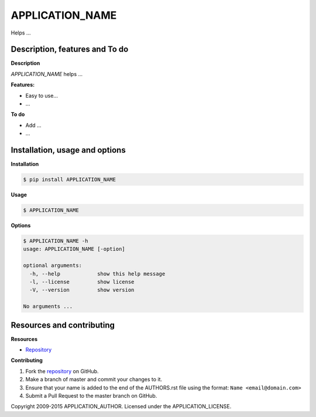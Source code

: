 APPLICATION_NAME 
================

Helps ...

Description, features and To do
-------------------------------

**Description**

*APPLICATION_NAME* helps ...

**Features:**

* Easy to use...
* ...

**To do**

* Add ...
* ...

Installation, usage and options
-------------------------------

**Installation**

.. code:: bash

    $ pip install APPLICATION_NAME

**Usage**

.. code:: bash

    $ APPLICATION_NAME

**Options**

.. code:: bash

    $ APPLICATION_NAME -h
    usage: APPLICATION_NAME [-option]

    optional arguments:
      -h, --help            show this help message
      -l, --license         show license
      -V, --version         show version

    No arguments ...

Resources and contributing
--------------------------

**Resources**

* `Repository <APPLICATION_URL>`_

**Contributing**

1. Fork the `repository`_ on GitHub.
2. Make a branch of master and commit your changes to it.
3. Ensure that your name is added to the end of the AUTHORS.rst file using the format:
   ``Name <email@domain.com>``
4. Submit a Pull Request to the master branch on GitHub.

.. _repository: APPLICATION_URL

Copyright 2009-2015 APPLICATION_AUTHOR. Licensed under the APPLICATION_LICENSE.
